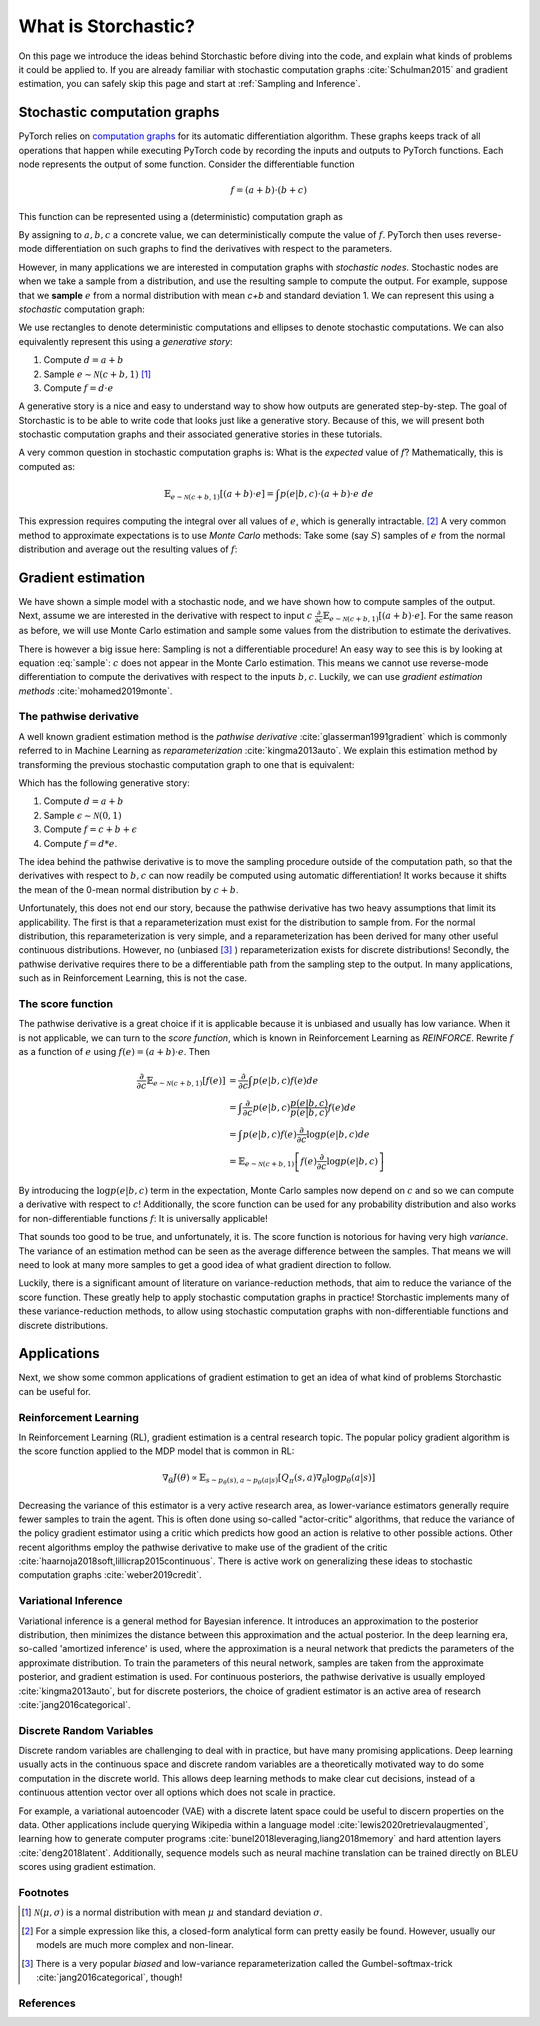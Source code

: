 What is Storchastic?
--------------------

On this page we introduce the ideas behind Storchastic before diving into the code, and explain what kinds of problems
it could be applied to.
If you are already familiar with stochastic computation graphs :cite:`Schulman2015` and gradient estimation, you can
safely skip this page and start at :ref:`Sampling and Inference`.

Stochastic computation graphs
^^^^^^^^^^^^^^^^^^^^^^^^^^^^^
PyTorch relies on `computation graphs <http://colah.github.io/posts/2015-08-Backprop/>`_ for its automatic differentiation
algorithm. These graphs keeps track of all operations that happen while executing PyTorch code by recording the inputs
and outputs to PyTorch functions. Each node represents the output of some function. Consider the differentiable function

.. math:: f=(a + b) \cdot (b + c)

This function can be represented using a (deterministic) computation graph as

.. image:: images/deterministic.png
  :width: 400
  :alt: An example of a deterministic computation graph.

By assigning to :math:`a, b, c` a concrete value, we can deterministically compute the value of :math:`f`.
PyTorch then uses reverse-mode differentiation on such graphs to find the derivatives with respect to the parameters.

However, in many applications we are interested in computation graphs with *stochastic nodes*. Stochastic nodes are when
we take a sample from a distribution, and use the resulting sample to compute the output. For example, suppose that we
**sample** :math:`e` from a normal distribution with mean `c+b` and standard deviation 1. We can represent this using a
*stochastic* computation graph:

.. image:: images/stochastic.png
  :width: 400
  :alt: An example of a stochastic computation graph.

We use rectangles to denote deterministic computations and ellipses to denote stochastic computations.
We can also equivalently represent this using a *generative story*:

#. Compute :math:`d=a+b`

#. Sample :math:`e\sim \mathcal{N}(c+b, 1)` [#f1]_

#. Compute :math:`f=d\cdot e`

A generative story is a nice and easy to understand way to show how outputs are generated step-by-step. The goal of Storchastic is to be able
to write code that looks just like a generative story. Because of this, we will present both stochastic computation
graphs and their associated generative stories in these tutorials.

A very common question in stochastic computation graphs is: What is the *expected* value of :math:`f`? Mathematically, this is computed as:

.. math:: \mathbb{E}_{e\sim \mathcal{N}(c+b, 1)}[(a+b)\cdot e]=\int p(e|b, c)\cdot (a+b)\cdot e\ de

This expression requires computing the integral over all values of :math:`e`, which is generally intractable. [#f2]_
A very common method to approximate expectations is to use *Monte Carlo* methods: Take some (say :math:`S`) samples of
:math:`e` from the normal distribution and average out the resulting values of :math:`f`:

..  math:: \mathbb{E}_{e\sim \mathcal{N}(c+b, 1)}[(a+b)\cdot e]\approx \frac{1}{S}\sum_{i=1}^S (a+b)\cdot e_i, \quad e_1, ..., e_S\sim \mathcal{N}(c+b, 1)
    :label: sample


Gradient estimation
^^^^^^^^^^^^^^^^^^^
We have shown a simple model with a stochastic node, and we have shown how to compute samples of the output. Next, assume
we are interested in the derivative with respect to input :math:`c` :math:`\frac{\partial}{\partial c}\mathbb{E}_{e\sim \mathcal{N}(c+b, 1)}[(a+b)\cdot e]`. For the same reason as before, we will use Monte Carlo estimation and sample some values
from the distribution to estimate the derivatives.

There is however a big issue here: Sampling is not a differentiable procedure! An easy way to see this is by looking at
equation :eq:`sample`: :math:`c` does not appear in the Monte Carlo estimation. This means we cannot use reverse-mode
differentiation to compute the derivatives with respect to the inputs :math:`b,c`. Luckily, we can use
*gradient estimation methods* :cite:`mohamed2019monte`.

The pathwise derivative
"""""""""""""""""""""""
A well known gradient estimation method is the *pathwise derivative* :cite:`glasserman1991gradient` which is commonly referred to in Machine Learning as *reparameterization* :cite:`kingma2013auto`. We explain this estimation method by transforming the previous stochastic computation graph to one that is equivalent:

.. image:: images/reparameterization.png
  :width: 400
  :alt: An example of a stochastic computation graph.

Which has the following generative story:

#. Compute :math:`d=a+b`

#. Sample :math:`\epsilon \sim \mathcal{N}(0, 1)`

#. Compute :math:`f = c+b + \epsilon`

#. Compute :math:`f=d*e`.

The idea behind the pathwise derivative is to move the sampling procedure outside of the computation path, so that the
derivatives with respect to :math:`b, c` can now readily be computed using automatic differentiation! It works because
it shifts the mean of the 0-mean normal distribution by :math:`c+b`.

Unfortunately, this does not end our story, because the pathwise derivative has two heavy assumptions that limit its
applicability. The first is that a reparameterization must exist for the distribution to sample from. For the normal
distribution, this reparameterization is very simple, and a reparameterization has been derived for many other useful
continuous distributions. However, no (unbiased [#f3]_ ) reparameterization exists for discrete distributions!
Secondly, the pathwise derivative requires there to be a differentiable path from the sampling step to the output.
In many applications, such as in Reinforcement Learning, this is not the case.

The score function
""""""""""""""""""
The pathwise derivative is a great choice if it is applicable because it is unbiased and usually has low variance.
When it is not applicable, we can turn to the *score function*, which is known in Reinforcement Learning as *REINFORCE*.
Rewrite :math:`f` as a function of :math:`e` using :math:`f(e)=(a+b)\cdot e`. Then

.. math::

  \frac{\partial}{\partial c}\mathbb{E}_{e\sim \mathcal{N}(c+b, 1)}[f(e)] &= \frac{\partial}{\partial c}\int  p(e|b, c)f(e)  de \\
  &= \int  \frac{\partial}{\partial c} p(e|b, c) \frac{p(e|b, c)}{p(e|b, c)}f(e) de \\
  &= \int p(e|b, c)f(e) \frac{\partial}{\partial c}\log p(e|b, c) de\\
  &= \mathbb{E}_{e\sim \mathcal{N}(c+b, 1)}\left[f(e) \frac{\partial}{\partial c} \log p(e|b, c)\right]


By introducing the :math:`\log p(e|b, c)` term in the expectation, Monte Carlo samples now depend on :math:`c` and so we
can compute a derivative with respect to :math:`c`! Additionally, the score function can be used for any probability
distribution and also works for non-differentiable functions :math:`f`: It is universally applicable!

That sounds too good to be true, and unfortunately, it is. The score function is notorious for having very high *variance*.
The variance of an estimation method can be seen as the average difference between the samples. That means we will need
to look at many more samples to get a good idea of what gradient direction to follow.

Luckily, there is a significant amount of literature on variance-reduction methods, that aim to reduce the variance of
the score function. These greatly help to apply stochastic computation graphs in practice! Storchastic implements many
of these variance-reduction methods, to allow using stochastic computation graphs with non-differentiable functions and
discrete distributions.



Applications
^^^^^^^^^^^^
Next, we show some common applications of gradient estimation to get an idea of what kind of problems Storchastic can be
useful for.

Reinforcement Learning
""""""""""""""""""""""
In Reinforcement Learning (RL), gradient estimation is a central research topic. The popular policy gradient algorithm is
the score function applied to the MDP model that is common in RL:

.. math::
  \nabla_\theta J(\theta) \propto \mathbb{E}_{s\sim p_\theta(s), a\sim p_\theta(a|s)}[Q_\pi(s, a)\nabla_\theta \log p_\theta(a|s)]

Decreasing the variance of this estimator is a very active research area, as lower-variance estimators generally require
fewer samples to train the agent. This is often done using so-called "actor-critic" algorithms, that reduce the variance
of the policy gradient estimator using a critic which predicts how good an action is relative to other possible actions.
Other recent algorithms employ the pathwise derivative to make use of the gradient of the critic :cite:`haarnoja2018soft,lillicrap2015continuous`.
There is active work on generalizing these ideas to stochastic computation graphs :cite:`weber2019credit`.

..
   TODO: add link to

Variational Inference
"""""""""""""""""""""
Variational inference is a general method for Bayesian inference. It introduces an approximation to the posterior
distribution, then minimizes the distance between this approximation and the actual posterior. In the deep learning era,
so-called 'amortized inference' is used, where the approximation is a neural network that predicts the parameters of the
approximate distribution. To train the parameters of this neural network, samples are taken from the approximate posterior,
and gradient estimation is used. For continuous posteriors, the pathwise derivative is usually employed :cite:`kingma2013auto`,
but for discrete posteriors, the choice of gradient estimator is an active area of research :cite:`jang2016categorical`.

Discrete Random Variables
"""""""""""""""""""""""""
Discrete random variables are challenging to deal with in practice, but have many promising applications. Deep learning
usually acts in the continuous space and discrete random variables are a theoretically motivated way to do some
computation in the discrete world. This allows deep learning methods to make clear cut decisions, instead of a
continuous attention vector over all options which does not scale in practice.

For example, a variational autoencoder (VAE) with a discrete latent space could be useful to discern properties on the data.
Other applications include querying Wikipedia within a language model :cite:`lewis2020retrievalaugmented`, learning how
to generate computer programs :cite:`bunel2018leveraging,liang2018memory` and hard attention layers :cite:`deng2018latent`.
Additionally, sequence models such as neural machine translation can be trained directly on BLEU scores using
gradient estimation.


Footnotes
"""""""""
.. [#f1] :math:`\mathcal{N}(\mu, \sigma)` is a normal distribution with mean :math:`\mu` and standard deviation :math:`\sigma`.
.. [#f2] For a simple expression like this, a closed-form analytical form can pretty easily be found. However, usually our models are much more complex and non-linear.
.. [#f3] There is a very popular *biased* and low-variance reparameterization called the Gumbel-softmax-trick :cite:`jang2016categorical`, though!

References
""""""""""
.. bibliography:: references.bib
   :style: plain